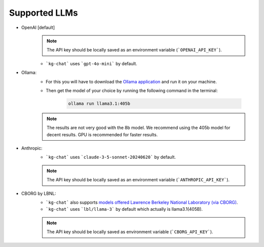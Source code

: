 Supported LLMs
==============

* OpenAI [default]
    .. note::
        The API key should be locally saved as an environment variable (```OPENAI_API_KEY```).
    * ```kg-chat``` uses ```gpt-4o-mini``` by default.

* Ollama: 
    * For this you will have to download the `Ollama application <https://ollama.com/download>`_ and run it on your machine.
    * Then get the model of your choice by running the following command in the terminal:

        .. code-block:: bash

            ollama run llama3.1:405b

    .. note::
        The results are not very good with the 8b model.
        We recommend using the 405b model for decent results.
        GPU is recommended for faster results.

* Anthropic:
    * ```kg-chat``` uses ```claude-3-5-sonnet-20240620``` by default.

    .. note::
            The API key should be locally saved as an environment variable (```ANTHROPIC_API_KEY```).
        

* CBORG by LBNL:
    * ```kg-chat``` also supports `models offered Lawrence Berkeley National Laboratory (via CBORG) <https://cborg.lbl.gov/models/>`_.
    * ```kg-chat``` uses ```lbl/llama-3``` by default which actually is llama3.1(405B).

    .. note::
            The API key should be locally saved as environment variable (```CBORG_API_KEY```).
        